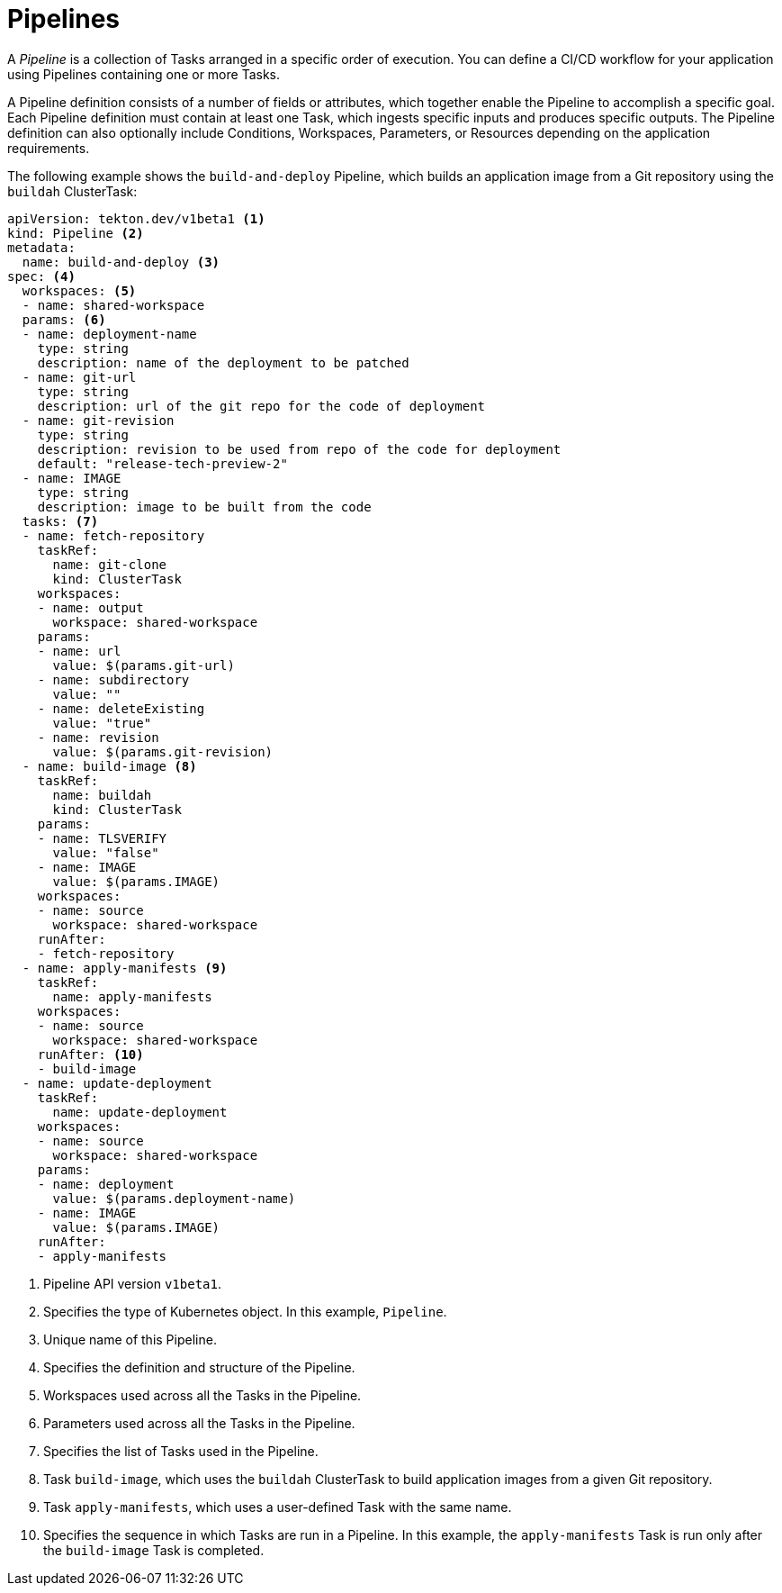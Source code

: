 // Ths module is included in the following assembly:
//
// *openshift_pipelines/op-creating-applications-with-cicd-pipelines.adoc

[id="about-pipelines_{context}"]
= Pipelines

A _Pipeline_ is a collection of Tasks arranged in a specific order of execution. You can define a CI/CD workflow for your application using Pipelines containing one or more Tasks.

A Pipeline definition consists of a number of fields or attributes, which together enable the Pipeline to accomplish a specific goal. Each Pipeline definition must contain at least one Task, which ingests specific inputs and produces specific outputs. The Pipeline definition can also optionally include Conditions, Workspaces, Parameters, or Resources depending on the application requirements.

The following example shows the `build-and-deploy` Pipeline, which builds an application image from a Git repository using the `buildah` ClusterTask:

[source,yaml]
----
apiVersion: tekton.dev/v1beta1 <1>
kind: Pipeline <2>
metadata:
  name: build-and-deploy <3>
spec: <4>
  workspaces: <5>
  - name: shared-workspace
  params: <6>
  - name: deployment-name
    type: string
    description: name of the deployment to be patched
  - name: git-url
    type: string
    description: url of the git repo for the code of deployment
  - name: git-revision
    type: string
    description: revision to be used from repo of the code for deployment
    default: "release-tech-preview-2"
  - name: IMAGE
    type: string
    description: image to be built from the code
  tasks: <7>
  - name: fetch-repository
    taskRef:
      name: git-clone
      kind: ClusterTask
    workspaces:
    - name: output
      workspace: shared-workspace
    params:
    - name: url
      value: $(params.git-url)
    - name: subdirectory
      value: ""
    - name: deleteExisting
      value: "true"
    - name: revision
      value: $(params.git-revision)
  - name: build-image <8>
    taskRef:
      name: buildah
      kind: ClusterTask
    params:
    - name: TLSVERIFY
      value: "false"
    - name: IMAGE
      value: $(params.IMAGE)
    workspaces:
    - name: source
      workspace: shared-workspace
    runAfter:
    - fetch-repository
  - name: apply-manifests <9>
    taskRef:
      name: apply-manifests
    workspaces:
    - name: source
      workspace: shared-workspace
    runAfter: <10>
    - build-image
  - name: update-deployment
    taskRef:
      name: update-deployment
    workspaces:
    - name: source
      workspace: shared-workspace
    params:
    - name: deployment
      value: $(params.deployment-name)
    - name: IMAGE
      value: $(params.IMAGE)
    runAfter:
    - apply-manifests
----
<1> Pipeline API version `v1beta1`.
<2> Specifies the type of Kubernetes object. In this example, `Pipeline`.
<3> Unique name of this Pipeline.
<4> Specifies the definition and structure of the Pipeline.
<5> Workspaces used across all the Tasks in the Pipeline.
<6> Parameters used across all the Tasks in the Pipeline.
<7> Specifies the list of Tasks used in the Pipeline.
<8> Task `build-image`, which uses the `buildah` ClusterTask to build application images from a given Git repository.
<9> Task `apply-manifests`, which uses a user-defined Task with the same name.
<10> Specifies the sequence in which Tasks are run in a Pipeline. In this example, the `apply-manifests` Task is run only after the `build-image` Task is completed.

